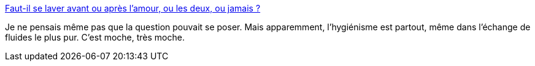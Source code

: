 :jbake-type: post
:jbake-status: published
:jbake-title: Faut-il se laver avant ou après l'amour, ou les deux, ou jamais ?
:jbake-tags: sexe,hygiénisme,corps,_mois_janv.,_année_2014
:jbake-date: 2014-01-16
:jbake-depth: ../
:jbake-uri: shaarli/1389887325000.adoc
:jbake-source: https://nicolas-delsaux.hd.free.fr/Shaarli?searchterm=http%3A%2F%2Fwww.gqmagazine.fr%2Fsexactu%2Farticles%2Ffaut-il-se-laver-avant-ou-apres-l-amour-ou-les-deux-ou-jamais%2F21886&searchtags=sexe+hygi%C3%A9nisme+corps+_mois_janv.+_ann%C3%A9e_2014
:jbake-style: shaarli

http://www.gqmagazine.fr/sexactu/articles/faut-il-se-laver-avant-ou-apres-l-amour-ou-les-deux-ou-jamais/21886[Faut-il se laver avant ou après l'amour, ou les deux, ou jamais ?]

Je ne pensais même pas que la question pouvait se poser. Mais apparemment, l'hygiénisme est partout, même dans l'échange de fluides le plus pur. C'est moche, très moche.
